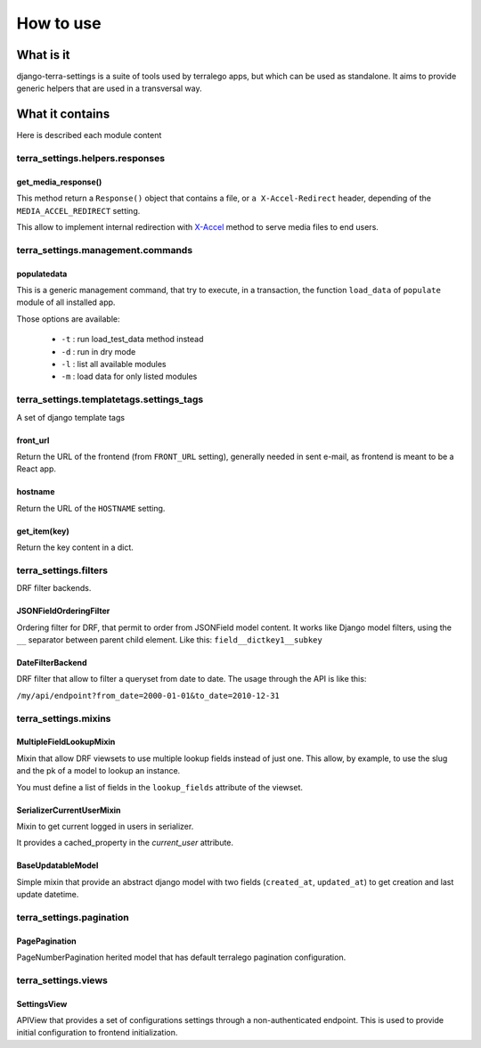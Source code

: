 How to use
==========

What is it
----------

django-terra-settings is a suite of tools used by terralego apps, but which can be used as standalone.
It aims to provide generic helpers that are used in a transversal way.


What it contains
----------------

Here is described each module content

terra_settings.helpers.responses
^^^^^^^^^^^^^^^^^^^^^^^^^^^^^

get_media_response()
""""""""""""""""""""

This method return a ``Response()`` object that contains
a file, or ``a X-Accel-Redirect`` header, depending of the ``MEDIA_ACCEL_REDIRECT`` setting.

This allow to implement internal redirection
with `X-Accel <https://www.nginx.com/resources/wiki/start/topics/examples/x-accel/>`_
method to serve media files to end users.


terra_settings.management.commands
^^^^^^^^^^^^^^^^^^^^^^^^^^^^^^^

populatedata
""""""""""""

This is a generic management command, that try to execute, in a transaction, the function ``load_data`` of ``populate`` module of all installed app.

Those options are available:

 - ``-t`` : run load_test_data method instead
 - ``-d`` : run in dry mode
 - ``-l`` : list all available modules
 - ``-m`` : load data for only listed modules


terra_settings.templatetags.settings_tags
^^^^^^^^^^^^^^^^^^^^^^^^^^^^^^^^^^^^^^

A set of django template tags

front_url
"""""""""
Return the URL of the frontend (from ``FRONT_URL`` setting), generally needed in sent e-mail, as frontend is meant to be a React app.


hostname
""""""""
Return the URL of the ``HOSTNAME`` setting.

get_item(key)
"""""""""""""
Return the key content in a dict.


terra_settings.filters
^^^^^^^^^^^^^^^^^^^

DRF filter backends.

JSONFieldOrderingFilter
"""""""""""""""""""""""

Ordering filter for DRF, that permit to order from JSONField model content.
It works like Django model filters, using the ``__`` separator between parent child element.
Like this: ``field__dictkey1__subkey``


DateFilterBackend
"""""""""""""""""

DRF filter that allow to filter a queryset from date to date.
The usage through the API is like this:

``/my/api/endpoint?from_date=2000-01-01&to_date=2010-12-31``


terra_settings.mixins
^^^^^^^^^^^^^^^^^^^


MultipleFieldLookupMixin
""""""""""""""""""""""""

Mixin that allow DRF viewsets to use multiple lookup fields instead of just one. This allow, by example, to use the slug and the pk of a model to lookup an instance.

You must define a list of fields in the  ``lookup_fields`` attribute of the viewset.


SerializerCurrentUserMixin
""""""""""""""""""""""""""

Mixin to get current logged in users in serializer.

It provides a cached_property in the `current_user` attribute.


BaseUpdatableModel
""""""""""""""""""

Simple mixin that provide an abstract django model with two fields (``created_at``, ``updated_at``) to get creation and last update datetime.



terra_settings.pagination
^^^^^^^^^^^^^^^^^^^^^^

PagePagination
""""""""""""""

PageNumberPagination herited model that has default terralego pagination configuration.


terra_settings.views
^^^^^^^^^^^^^^^^^

SettingsView
""""""""""""

APIView that provides a set of configurations settings through a non-authenticated endpoint. This is used to provide initial configuration to frontend initialization.
